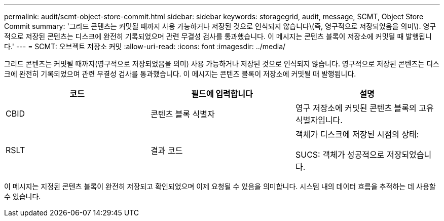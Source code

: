---
permalink: audit/scmt-object-store-commit.html 
sidebar: sidebar 
keywords: storagegrid, audit, message, SCMT, Object Store Commit 
summary: '그리드 콘텐츠는 커밋될 때까지 사용 가능하거나 저장된 것으로 인식되지 않습니다\(즉, 영구적으로 저장되었음을 의미\). 영구적으로 저장된 콘텐츠는 디스크에 완전히 기록되었으며 관련 무결성 검사를 통과했습니다. 이 메시지는 콘텐츠 블록이 저장소에 커밋될 때 발행됩니다.' 
---
= SCMT: 오브젝트 저장소 커밋
:allow-uri-read: 
:icons: font
:imagesdir: ../media/


[role="lead"]
그리드 콘텐츠는 커밋될 때까지(영구적으로 저장되었음을 의미) 사용 가능하거나 저장된 것으로 인식되지 않습니다. 영구적으로 저장된 콘텐츠는 디스크에 완전히 기록되었으며 관련 무결성 검사를 통과했습니다. 이 메시지는 콘텐츠 블록이 저장소에 커밋될 때 발행됩니다.

|===
| 코드 | 필드에 입력합니다 | 설명 


 a| 
CBID
 a| 
콘텐츠 블록 식별자
 a| 
영구 저장소에 커밋된 콘텐츠 블록의 고유 식별자입니다.



 a| 
RSLT
 a| 
결과 코드
 a| 
객체가 디스크에 저장된 시점의 상태:

SUCS: 객체가 성공적으로 저장되었습니다.

|===
이 메시지는 지정된 콘텐츠 블록이 완전히 저장되고 확인되었으며 이제 요청될 수 있음을 의미합니다. 시스템 내의 데이터 흐름을 추적하는 데 사용할 수 있습니다.
